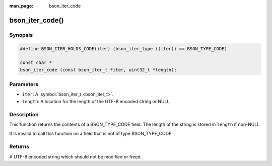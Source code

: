 :man_page: bson_iter_code

bson_iter_code()
================

Synopsis
--------

.. code-block:: c

  #define BSON_ITER_HOLDS_CODE(iter) (bson_iter_type ((iter)) == BSON_TYPE_CODE)

  const char *
  bson_iter_code (const bson_iter_t *iter, uint32_t *length);

Parameters
----------

* ``iter``: A :symbol:`bson_iter_t <bson_iter_t>`.
* ``length``: A location for the length of the UTF-8 encoded string or NULL.

Description
-----------

This function returns the contents of a BSON_TYPE_CODE field. The length of the string is stored in ``length`` if non-NULL.

It is invalid to call this function on a field that is not of type BSON_TYPE_CODE.

Returns
-------

A UTF-8 encoded string which should not be modified or freed.

